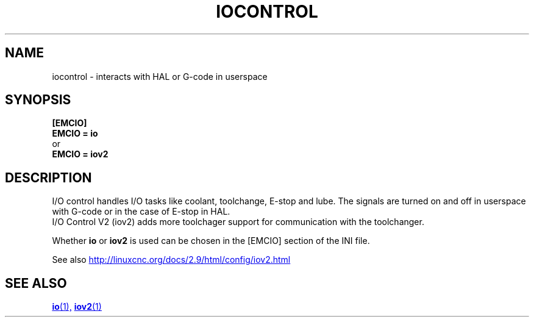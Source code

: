 .TH IOCONTROL "1" "2021-04" "LinuxCNC Documentation" "HAL Component" 

.SH NAME
iocontrol \- interacts with HAL or G-code in userspace 

.SH SYNOPSIS


.B [EMCIO] 
.br
.B EMCIO = io
.br
or
.br
.B EMCIO = iov2

.SH DESCRIPTION

I/O control handles I/O tasks like coolant, toolchange, E-stop and lube.
The signals are turned on and off in userspace with G-code or in the case of E-stop in HAL. 
.br
I/O Control V2 (iov2) adds more toolchager support for communication with the toolchanger.

Whether \fBio\fR or \fBiov2\fR is used can be chosen in the [EMCIO] section of the INI file.

See also 
.UR http://linuxcnc.org/docs/2.9/html/config/iov2.html
.UE
.SH SEE ALSO

.ie '\*[.T]'html' \{\

.UR io.1.html
\fBio\fR(1),
.UE
.UR iov2.1.html 
\fBiov2\fR(1)
.UE
\}
.el \{\

\fBio\fR(1)
\fBiov2\fR(1)

\}



